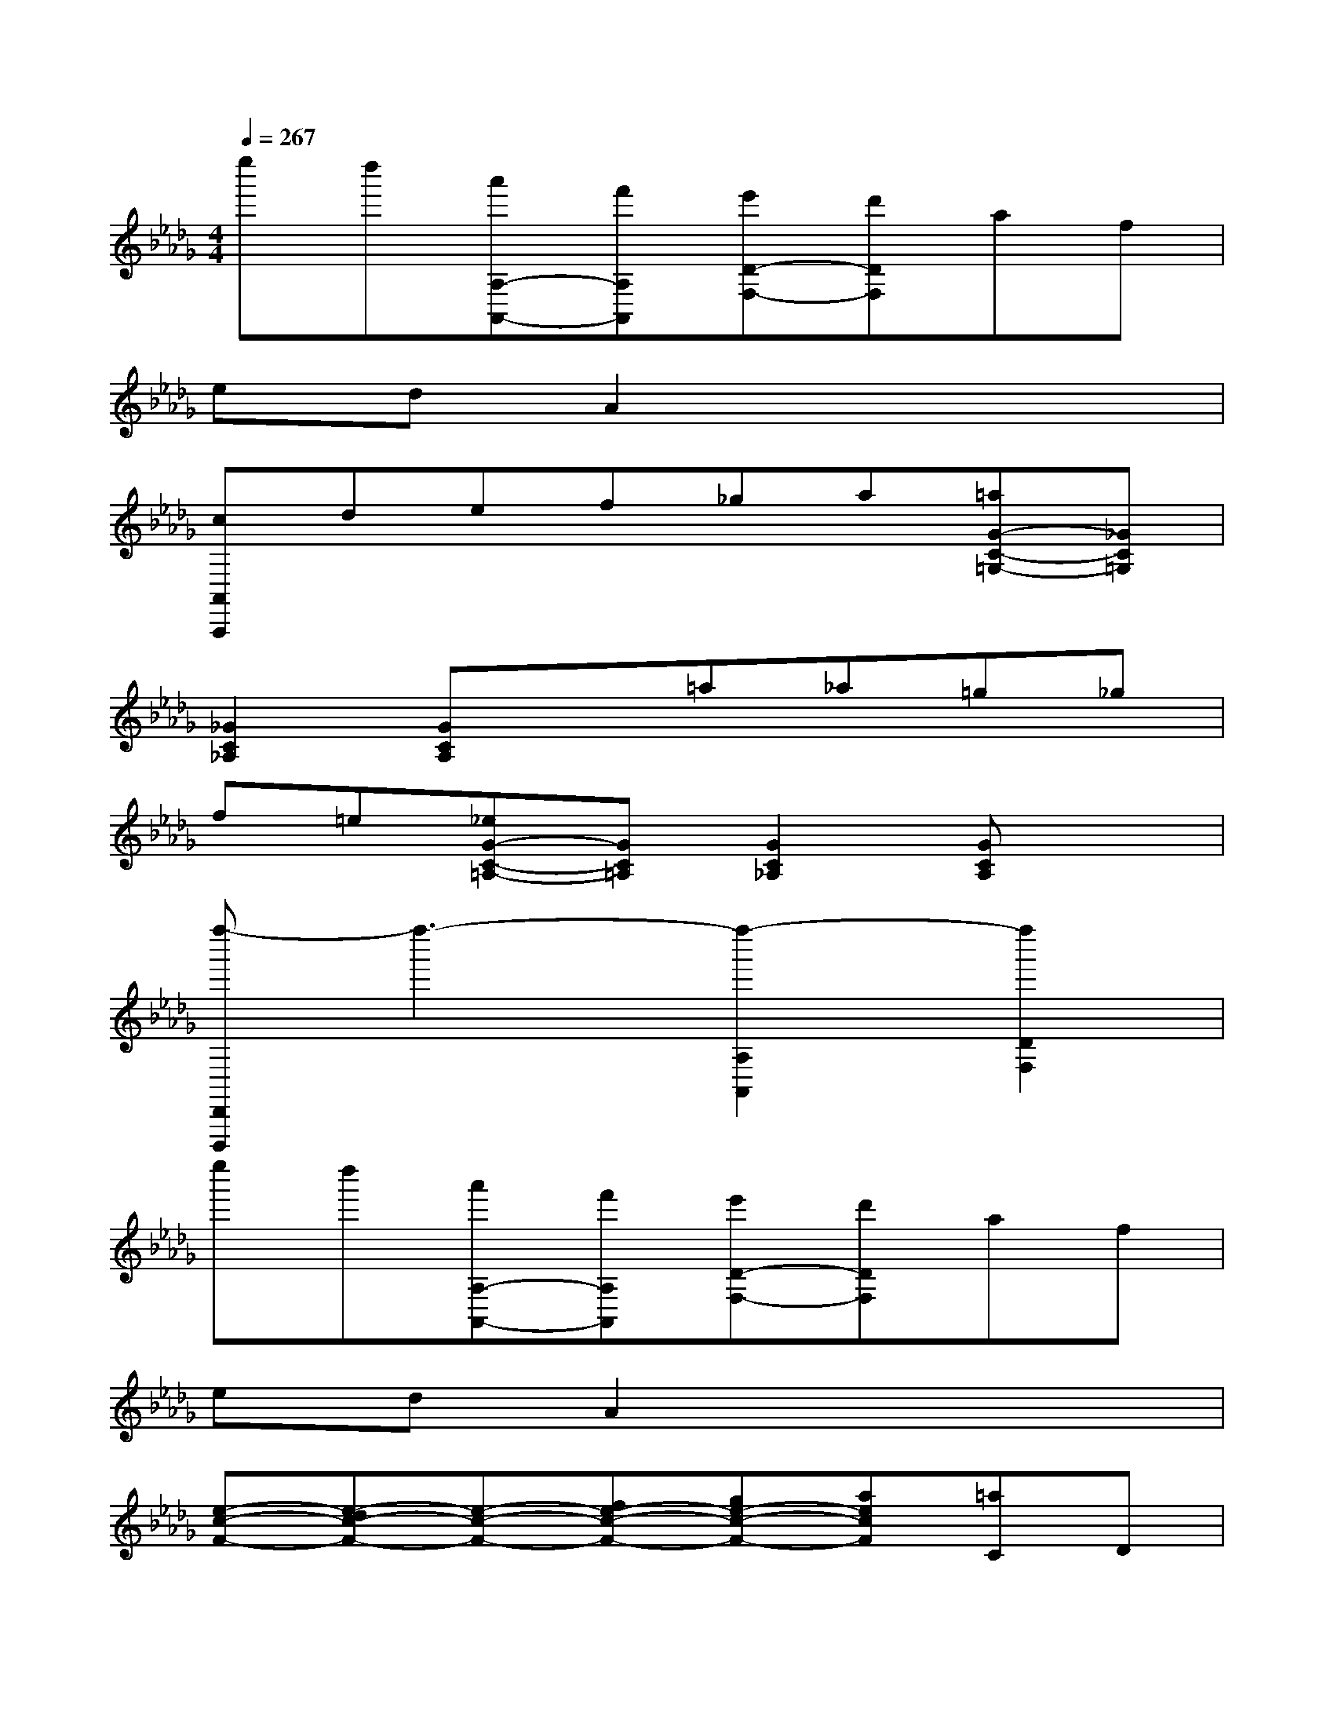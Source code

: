 X:1
T:
M:4/4
L:1/8
Q:1/4=267
K:Db%5flats
V:1
e''d''[a'A,-A,,-][f'A,A,,][e'D-F,-][d'DF,]af|
edA2x4|
[cA,,A,,,]def_ga[=aG-C-=G,-][_GC=G,]|
[_G2C2_A,2][GCA,]x=a_a=g_g|
f=e[_eG-C-=A,-][GC=A,][G2C2_A,2][GCA,]x|
[f''-D,,D,,,]f''3-[f''2-A,2A,,2][f''2D2F,2]|
e''d''[a'A,-A,,-][f'A,A,,][e'D-F,-][d'DF,]af|
edA2x4|
[e-c-F-][e-dc-F-][e-c-F-][fe-c-F-][ge-c-F-][aecF][=aC]D|
EFG_A[=a=A]_a=g_g|
f=e[_e-=A,][e_A,]=G,_G,F,E,|
[f-=B-D,][f-=B-A,][f-=B-D][f-=B-F][f-=B-D][f-=B-A,][f-=B-D,][f=B-=B,]|
[e-=B-D][e-=B-F][e=B-D][d=B=B,][d-=B-G,][d-=B-=B,][d-=B-D][d-=B-G]|
[d-=B-D][d=B=B,][g-_B-D,][g-B-B,][g-B-D][g-B-G][g-B-D][g-BB,]|
[g-=B-A,][g-=B-=B,][g-=B-D][g=B-A][f-=B-D][f=B-=B,][f-=B-D,][f=B-=B,]|
[e-=B-D][e=B-F][d-=B-D][d=B=B,][_b-d-B-G,][b-d-B-B,][b-d-B-D][b-d-B-G]